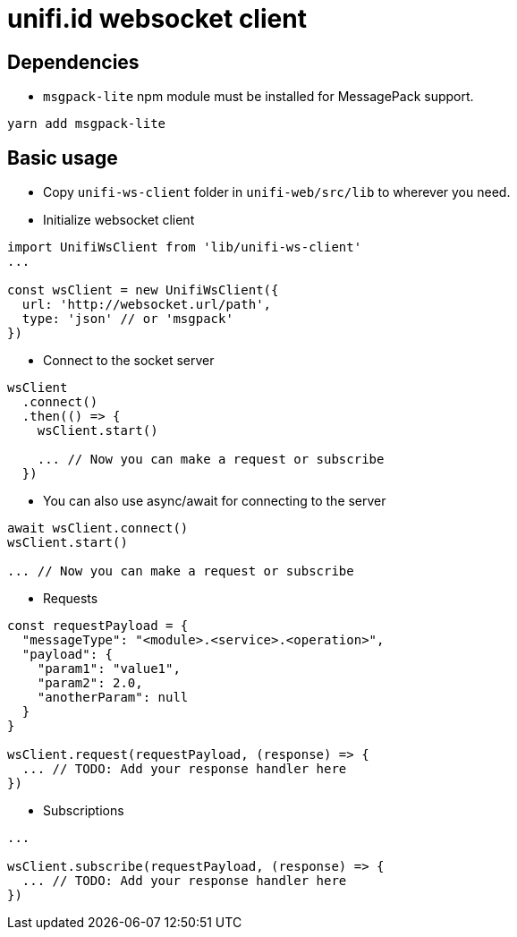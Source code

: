 = unifi.id websocket client

== Dependencies

* `msgpack-lite` npm module must be installed for MessagePack support.

----
yarn add msgpack-lite
----

== Basic usage

* Copy `unifi-ws-client` folder in `unifi-web/src/lib` to wherever you need.
* Initialize websocket client

----
import UnifiWsClient from 'lib/unifi-ws-client'
...

const wsClient = new UnifiWsClient({
  url: 'http://websocket.url/path',
  type: 'json' // or 'msgpack'
})
----

* Connect to the socket server
----
wsClient
  .connect()
  .then(() => {
    wsClient.start()

    ... // Now you can make a request or subscribe
  })
----

* You can also use async/await for connecting to the server

----
await wsClient.connect()
wsClient.start()

... // Now you can make a request or subscribe
----

* Requests

----
const requestPayload = {
  "messageType": "<module>.<service>.<operation>",
  "payload": {
    "param1": "value1",
    "param2": 2.0,
    "anotherParam": null
  }
}

wsClient.request(requestPayload, (response) => {
  ... // TODO: Add your response handler here
})
----

* Subscriptions

----
...

wsClient.subscribe(requestPayload, (response) => {
  ... // TODO: Add your response handler here
})
----

